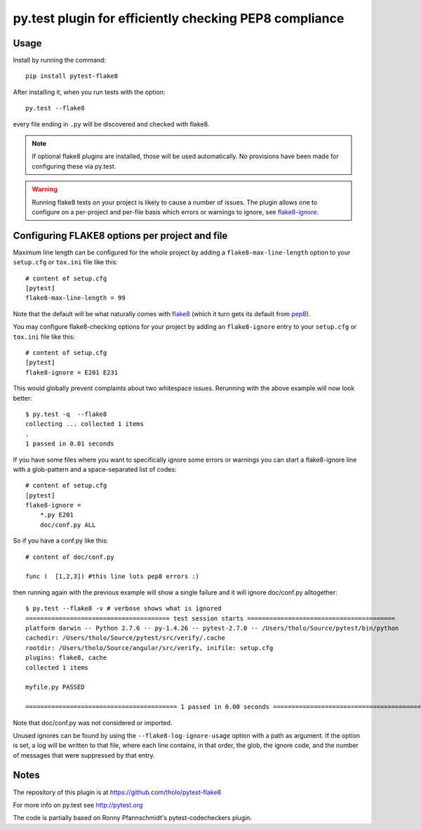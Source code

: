 py.test plugin for efficiently checking PEP8 compliance 
=======================================================

Usage
-----

Install by running the command::

    pip install pytest-flake8

After installing it, when you run tests with the option::

    py.test --flake8

every file ending in ``.py`` will be discovered and checked with
flake8.

.. note::

    If optional flake8 plugins are installed, those will
    be used automatically. No provisions have been made for
    configuring these via py.test.

.. warning::

    Running flake8 tests on your project is likely to cause a number 
    of issues. The plugin allows one to configure on a per-project and
    per-file basis which errors or warnings to ignore, see
    flake8-ignore_.

.. _flake8-ignore:

Configuring FLAKE8 options per project and file
-----------------------------------------------

Maximum line length can be configured for the whole project
by adding a ``flake8-max-line-length`` option to your ``setup.cfg``
or ``tox.ini`` file like this::

    # content of setup.cfg
    [pytest]
    flake8-max-line-length = 99

Note that the default will be what naturally comes with `flake8`_
(which it turn gets its default from `pep8`_).

You may configure flake8-checking options for your project
by adding an ``flake8-ignore`` entry to your ``setup.cfg``
or ``tox.ini`` file like this::

    # content of setup.cfg
    [pytest]
    flake8-ignore = E201 E231

This would globally prevent complaints about two whitespace issues.
Rerunning with the above example will now look better::

    $ py.test -q  --flake8
    collecting ... collected 1 items
    .
    1 passed in 0.01 seconds

If you have some files where you want to specifically ignore 
some errors or warnings you can start a flake8-ignore line with 
a glob-pattern and a space-separated list of codes::

    # content of setup.cfg
    [pytest]
    flake8-ignore = 
        *.py E201
        doc/conf.py ALL

So if you have a conf.py like this::

    # content of doc/conf.py

    func (  [1,2,3]) #this line lots pep8 errors :)

then running again with the previous example will show a single
failure and it will ignore doc/conf.py alltogether::

    $ py.test --flake8 -v # verbose shows what is ignored
    ======================================= test session starts ========================================
    platform darwin -- Python 2.7.6 -- py-1.4.26 -- pytest-2.7.0 -- /Users/tholo/Source/pytest/bin/python
    cachedir: /Users/tholo/Source/pytest/src/verify/.cache
    rootdir: /Users/tholo/Source/angular/src/verify, inifile: setup.cfg
    plugins: flake8, cache
    collected 1 items

    myfile.py PASSED

    ========================================= 1 passed in 0.00 seconds =========================================

Note that doc/conf.py was not considered or imported.

Unused ignores can be found by using the ``--flake8-log-ignore-usage`` option
with a path as argument.  If the option is set, a log will be written to that
file, where each line contains, in that order, the glob, the ignore code, and
the number of messages that were suppressed by that entry.

Notes
-----

The repository of this plugin is at https://github.com/tholo/pytest-flake8

For more info on py.test see http://pytest.org

The code is partially based on Ronny Pfannschmidt's pytest-codecheckers plugin.

.. _`flake8`: https://pypi.python.org/pypi/flake8
.. _`pep8`: https://pypi.python.org/pypi/pep8
